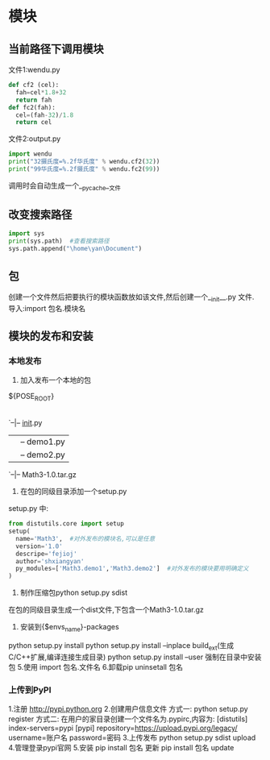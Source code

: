 * 模块
** 当前路径下调用模块
文件1:wendu.py

#+BEGIN_SRC python :results output
  def cf2 (cel):
    fah=cel*1.8+32
    return fah
  def fc2(fah):
    cel=(fah-32)/1.8
    return cel

#+END_SRC

文件2:output.py 
#+BEGIN_SRC python :results output
import wendu
print("32摄氏度=%.2f华氏度" % wendu.cf2(32))
print("99华氏度=%.2f摄氏度" % wendu.fc2(99))
#+END_SRC

#+RESULTS:

调用时会自动生成一个__pycache__文件
** 改变搜索路径
#+BEGIN_SRC python :results output
  import sys 
  print(sys.path)  #查看搜索路径
  sys.path.append("\home\yan\Document")
#+END_SRC

#+RESULTS:
** 包
创建一个文件然后把要执行的模块函数放如该文件,然后创建一个__init__.py 文件.
导入:import 包名.模块名
** 模块的发布和安装
*** 本地发布
1. 加入发布一个本地的包
${POSE_ROOT}
|-- Math3
`--|-- __init__.py 
|  |-- demo1.py  
|  |-- demo2.py
|-- setup.py 
|-- dist 
`--|-- Math3-1.0.tar.gz

2. 在包的同级目录添加一个setup.py
setup.py 中:
#+BEGIN_SRC python :results output
from distutils.core import setup
setup(
  name='Math3',  #对外发布的模块名,可以是任意
  version='1.0'
  descripe='fejioj'
  author='shxiangyan'
  py_modules=['Math3.demo1','Math3.demo2']  #对外发布的模块要用明确定义
)

#+END_SRC 
3. 制作压缩包python setup.py sdist 
在包的同级目录生成一个dist文件,下包含一个Math3-1.0.tar.gz
4. 安装到{$envs_name}\lib\site-packages
python setup.py install
python setup.py install --inplace build_ext(生成C/C++扩展,编译连接生成目录)
python setup.py install --user    强制在目录中安装包
5.使用
import 包名.文件名
6.卸载pip uninsetall 包名
*** 上传到PyPI
1.注册
http://pypi.python.org
2.创建用户信息文件
方式一:
python setup.py register 
方式二:
在用户的家目录创建一个文件名为.pypirc,内容为:
[distutils]
index-servers=pypi 
[pypi]
repository=https://upload.pypi.org/legacy/
username=账户名
password=密码
3.上传发布
python setup.py sdist upload
4.管理登录pypi官网
5.安装 pip install 包名
更新 pip install 包名 update





